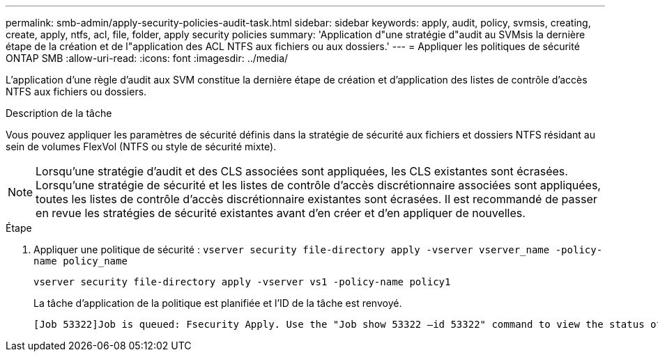 ---
permalink: smb-admin/apply-security-policies-audit-task.html 
sidebar: sidebar 
keywords: apply, audit, policy, svmsis, creating, create, apply, ntfs, acl, file, folder, apply security policies 
summary: 'Application d"une stratégie d"audit au SVMsis la dernière étape de la création et de l"application des ACL NTFS aux fichiers ou aux dossiers.' 
---
= Appliquer les politiques de sécurité ONTAP SMB
:allow-uri-read: 
:icons: font
:imagesdir: ../media/


[role="lead"]
L'application d'une règle d'audit aux SVM constitue la dernière étape de création et d'application des listes de contrôle d'accès NTFS aux fichiers ou dossiers.

.Description de la tâche
Vous pouvez appliquer les paramètres de sécurité définis dans la stratégie de sécurité aux fichiers et dossiers NTFS résidant au sein de volumes FlexVol (NTFS ou style de sécurité mixte).


NOTE: Lorsqu'une stratégie d'audit et des CLS associées sont appliquées, les CLS existantes sont écrasées. Lorsqu'une stratégie de sécurité et les listes de contrôle d'accès discrétionnaire associées sont appliquées, toutes les listes de contrôle d'accès discrétionnaire existantes sont écrasées. Il est recommandé de passer en revue les stratégies de sécurité existantes avant d'en créer et d'en appliquer de nouvelles.

.Étape
. Appliquer une politique de sécurité : `vserver security file-directory apply -vserver vserver_name -policy-name policy_name`
+
`vserver security file-directory apply -vserver vs1 -policy-name policy1`

+
La tâche d'application de la politique est planifiée et l'ID de la tâche est renvoyé.

+
[listing]
----
[Job 53322]Job is queued: Fsecurity Apply. Use the "Job show 53322 –id 53322" command to view the status of the operation
----

